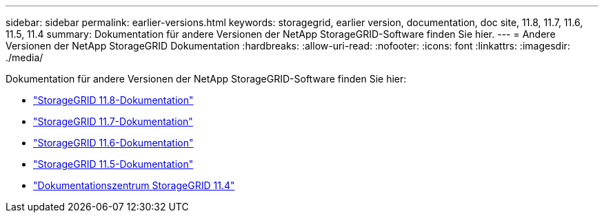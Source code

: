---
sidebar: sidebar 
permalink: earlier-versions.html 
keywords: storagegrid, earlier version, documentation, doc site, 11.8, 11.7, 11.6, 11.5, 11.4 
summary: Dokumentation für andere Versionen der NetApp StorageGRID-Software finden Sie hier. 
---
= Andere Versionen der NetApp StorageGRID Dokumentation
:hardbreaks:
:allow-uri-read: 
:nofooter: 
:icons: font
:linkattrs: 
:imagesdir: ./media/


[role="lead"]
Dokumentation für andere Versionen der NetApp StorageGRID-Software finden Sie hier:

* https://docs.netapp.com/us-en/storagegrid-118/index.html["StorageGRID 11.8-Dokumentation"^]
* https://docs.netapp.com/us-en/storagegrid-117/index.html["StorageGRID 11.7-Dokumentation"^]
* https://docs.netapp.com/us-en/storagegrid-116/index.html["StorageGRID 11.6-Dokumentation"^]
* https://docs.netapp.com/us-en/storagegrid-115/index.html["StorageGRID 11.5-Dokumentation"^]
* https://mysupport.netapp.com/documentation/docweb/index.html?productID=63374["Dokumentationszentrum StorageGRID 11.4"^]

